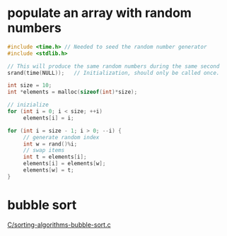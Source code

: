 * populate an array with random numbers
#+BEGIN_SRC c :async :results verbatim drawer
  #include <time.h> // Needed to seed the random number generator
  #include <stdlib.h>

  // This will produce the same random numbers during the same second
  srand(time(NULL));   // Initialization, should only be called once.

  int size = 10;
  int *elements = malloc(sizeof(int)*size);

  // inizialize
  for (int i = 0; i < size; ++i)
       elements[i] = i;

  for (int i = size - 1; i > 0; --i) {
       // generate random index
       int w = rand()%i;
       // swap items
       int t = elements[i];
       elements[i] = elements[w];
       elements[w] = t;
  }
#+END_SRC

* bubble sort
[[/home/shane/var/smulliga/source/git/acmeism/RosettaCodeData/Task/Sorting-algorithms-Bubble-sort/C/sorting-algorithms-bubble-sort.c][C/sorting-algorithms-bubble-sort.c]]
